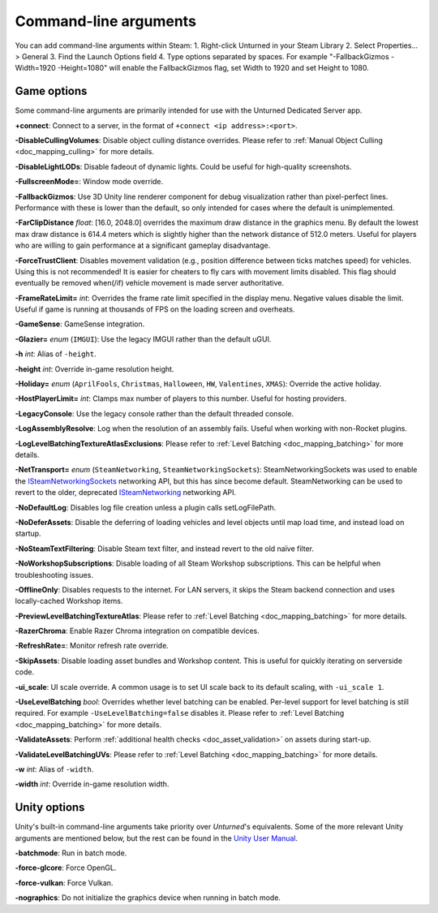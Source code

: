 .. _doc_commandline:

Command-line arguments
======================

You can add command-line arguments within Steam:
1. Right-click Unturned in your Steam Library
2. Select Properties... > General
3. Find the Launch Options field
4. Type options separated by spaces. For example "-FallbackGizmos -Width=1920 -Height=1080" will enable the FallbackGizmos flag, set Width to 1920 and set Height to 1080.

Game options
------------

Some command-line arguments are primarily intended for use with the Unturned Dedicated Server app.

**+connect**: Connect to a server, in the format of ``+connect <ip address>:<port>``.

**-DisableCullingVolumes**: Disable object culling distance overrides. Please refer to :ref:`Manual Object Culling <doc_mapping_culling>` for more details.

**-DisableLightLODs**: Disable fadeout of dynamic lights. Could be useful for high-quality screenshots.

**-FullscreenMode=**: Window mode override.

**-FallbackGizmos**: Use 3D Unity line renderer component for debug visualization rather than pixel-perfect lines. Performance with these is lower than the default, so only intended for cases where the default is unimplemented.

**-FarClipDistance** *float*: [16.0, 2048.0] overrides the maximum draw distance in the graphics menu. By default the lowest max draw distance is 614.4 meters which is slightly higher than the network distance of 512.0 meters. Useful for players who are willing to gain performance at a significant gameplay disadvantage.

**-ForceTrustClient**: Disables movement validation (e.g., position difference between ticks matches speed) for vehicles. Using this is not recommended! It is easier for cheaters to fly cars with movement limits disabled. This flag should eventually be removed when(/if) vehicle movement is made server authoritative.

**-FrameRateLimit=** *int*: Overrides the frame rate limit specified in the display menu. Negative values disable the limit. Useful if game is running at thousands of FPS on the loading screen and overheats.

**-GameSense**: GameSense integration.

**-Glazier=** *enum* (``IMGUI``): Use the legacy IMGUI rather than the default uGUI.

**-h** *int*: Alias of ``-height``.

**-height** *int*: Override in-game resolution height.

**-Holiday=** *enum* (``AprilFools``, ``Christmas``, ``Halloween``, ``HW``, ``Valentines``, ``XMAS``): Override the active holiday.

**-HostPlayerLimit=** *int*: Clamps max number of players to this number. Useful for hosting providers.

**-LegacyConsole**: Use the legacy console rather than the default threaded console.

**-LogAssemblyResolve**: Log when the resolution of an assembly fails. Useful when working with non-Rocket plugins.

**-LogLevelBatchingTextureAtlasExclusions**: Please refer to :ref:`Level Batching <doc_mapping_batching>` for more details.

**-NetTransport=** *enum* (``SteamNetworking``, ``SteamNetworkingSockets``): SteamNetworkingSockets was used to enable the `ISteamNetworkingSockets <https://partner.steamgames.com/doc/api/ISteamNetworkingSockets>`_ networking API, but this has since become default. SteamNetworking can be used to revert to the older, deprecated `ISteamNetworking <https://partner.steamgames.com/doc/api/ISteamNetworking>`_ networking API.

**-NoDefaultLog**: Disables log file creation unless a plugin calls setLogFilePath.

**-NoDeferAssets**: Disable the deferring of loading vehicles and level objects until map load time, and instead load on startup.

**-NoSteamTextFiltering**: Disable Steam text filter, and instead revert to the old naïve filter.

**-NoWorkshopSubscriptions**: Disable loading of all Steam Workshop subscriptions. This can be helpful when troubleshooting issues.

**-OfflineOnly**: Disables requests to the internet. For LAN servers, it skips the Steam backend connection and uses locally-cached Workshop items.

**-PreviewLevelBatchingTextureAtlas**: Please refer to :ref:`Level Batching <doc_mapping_batching>` for more details.

**-RazerChroma**: Enable Razer Chroma integration on compatible devices.

**-RefreshRate=**: Monitor refresh rate override.

**-SkipAssets**: Disable loading asset bundles and Workshop content. This is useful for quickly iterating on serverside code.

**-ui_scale**: UI scale override. A common usage is to set UI scale back to its default scaling, with ``-ui_scale 1``.

**-UseLevelBatching** *bool*: Overrides whether level batching can be enabled. Per-level support for level batching is still required. For example ``-UseLevelBatching=false`` disables it. Please refer to :ref:`Level Batching <doc_mapping_batching>` for more details.

**-ValidateAssets**: Perform :ref:`additional health checks <doc_asset_validation>` on assets during start-up.

**-ValidateLevelBatchingUVs**: Please refer to :ref:`Level Batching <doc_mapping_batching>` for more details.

**-w** *int*: Alias of ``-width``.

**-width** *int*: Override in-game resolution width.

Unity options
-------------

Unity's built-in command-line arguments take priority over *Unturned*'s equivalents. Some of the more relevant Unity arguments are mentioned below, but the rest can be found in the `Unity User Manual <https://docs.unity3d.com/2019.4/Documentation/Manual/PlayerCommandLineArguments.html>`_.

**-batchmode**: Run in batch mode.

**-force-glcore**: Force OpenGL.

**-force-vulkan**: Force Vulkan.

**-nographics**: Do not initialize the graphics device when running in batch mode.
